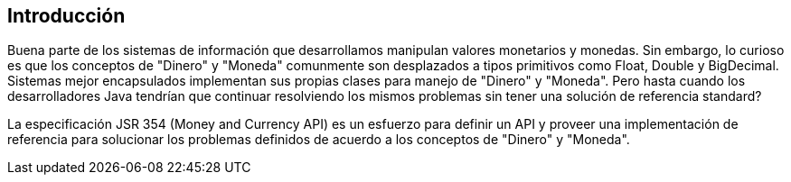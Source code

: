 
== Introducción

Buena parte de los sistemas de información que desarrollamos manipulan valores monetarios y monedas. Sin embargo, lo curioso es que los conceptos de "Dinero" y "Moneda" comunmente son desplazados a tipos primitivos como Float, Double y BigDecimal. Sistemas mejor encapsulados implementan sus propias clases para manejo de "Dinero" y "Moneda". Pero hasta cuando los desarrolladores Java tendrían que continuar resolviendo los mismos problemas sin tener una solución de referencia standard?

La especificación JSR 354 (Money and Currency API) es un esfuerzo para definir un API y proveer una implementación de referencia para solucionar los problemas definidos de acuerdo a los conceptos de "Dinero" y "Moneda".